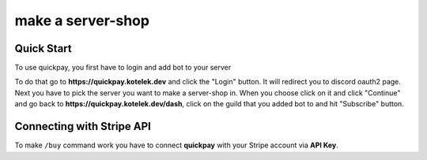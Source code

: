 make a server-shop
=====

.. _quickstart:

Quick Start
------------

To use quickpay, you first have to login and add bot to your server

To do that go to **https://quickpay.kotelek.dev** and click the "Login" button. It will redirect you to discord oauth2 page. 
Next you have to pick the server you want to make a server-shop in. When you choose click on it and click "Continue" and go back
to **https://quickpay.kotelek.dev/dash**, click on the guild that you added bot to and hit "Subscribe" button.

.. image:: subscribe.png

Connecting with Stripe API
--------------------------

To make ``/buy`` command work you have to connect **quickpay** with your Stripe account via **API Key**.

